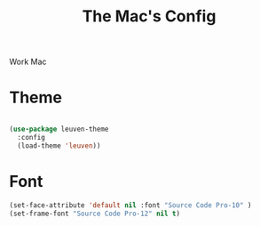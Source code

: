 #+TITLE: The Mac's Config

Work Mac
* Theme
#+BEGIN_SRC emacs-lisp

  (use-package leuven-theme
    :config
    (load-theme 'leuven))

#+END_SRC
* Font
#+BEGIN_SRC emacs-lisp
    (set-face-attribute 'default nil :font "Source Code Pro-10" )
    (set-frame-font "Source Code Pro-12" nil t)
#+END_SRC
